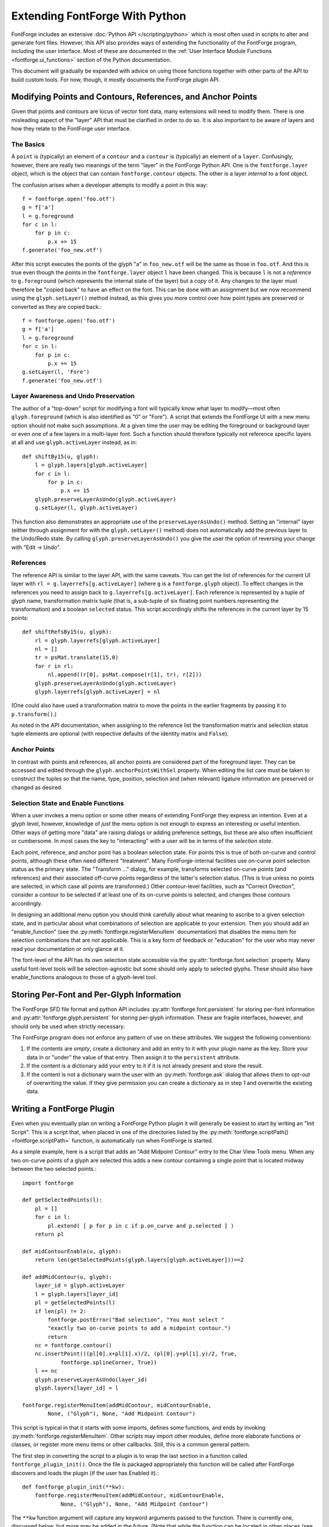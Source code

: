 Extending FontForge With Python
===============================

FontForge includes an extensive :doc:`Python API </scripting/python>` which is
most often used in scripts to alter and generate font files. However, this API
also provides ways of extending the functionality of the FontForge program,
including the user interface. Most of these are documented in the :ref:`User
Interface Module Functions <fontforge.ui_functions>` section of the Python
documentation.

This document will gradually be expanded with advice on using those functions
together with other parts of the API to build custom tools. For now, though, it
mostly documents the FontForge plugin API.

Modifying Points and Contours, References, and Anchor Points
------------------------------------------------------------

Given that points and contours are locus of vector font data, many extensions
will need to modify them. There is one misleading aspect of the "layer" API
that must be clarified in order to do so. It is also important to be aware
of layers and how they relate to the FontForge user interface.

The Basics
^^^^^^^^^^

A ``point`` is (typically) an element of a ``contour`` and a ``contour`` is
(typically) an element of a ``layer``. Confusingly, however, there are really
two meanings of the term "layer" in the FontForge Python API. One is the
``fontforge.layer`` object, which is the object that can contain
``fontforge.contour`` objects. The other is a layer *internal* to a font
object.

The confusion arises when a developer attempts to modify a point in this way: ::

    f = fontforge.open('foo.otf')
    g = f['a']
    l = g.foreground
    for c in l:
        for p in c:
            p.x += 15
    f.generate('foo_new.otf')

After this script executes the points of the glyph "a" in ``foo_new.otf`` will
be the same as those in ``foo.otf``. And this is true even though the points in
the ``fontforge.layer`` object ``l`` have been changed. This is because ``l``
is not a *reference* to ``g.foreground`` (which represents the internal state
of the layer) but a *copy* of it. Any changes to the layer must therefore be
"copied back" to have an effect on the font. This can be done with an
assignment but we now recommend using the ``glyph.setLayer()`` method instead,
as this gives you more control over how point types are preserved or converted
as they are copied back.::

    f = fontforge.open('foo.otf')
    g = f['a']
    l = g.foreground
    for c in l:
        for p in c:
            p.x += 15
    g.setLayer(l, 'Fore')
    f.generate('foo_new.otf')

Layer Awareness and Undo Preservation
^^^^^^^^^^^^^^^^^^^^^^^^^^^^^^^^^^^^^

The author of a "top-down" script for modifying a font will typically know what
layer to modify—most often ``glyph.foreground`` (which is also identified as
"0" or "Fore"). A script that extends the FontForge UI with a new menu option
should not make such assumptions. At a given time the user may be editing the
foreground or background layer or even one of a few layers in a multi-layer
font. Such a function should therefore typically not reference specific layers
at all and use ``glyph.activeLayer`` instead, as in: ::

    def shiftBy15(u, glyph):
        l = glyph.layers[glyph.activeLayer]
        for c in l:
            for p in c:
                p.x += 15
        glyph.preserveLayerAsUndo(glyph.activeLayer)
        g.setLayer(l, glyph.activeLayer)

This function also demonstrates an appropriate use of the
``preserveLayerAsUndo()`` method. Setting an "internal" layer (either through
assignment for with the ``glyph.setLayer()`` method) does not automatically add
the previous layer to the Undo/Redo state. By calling
``glyph.preserveLayerAsUndo()`` you give the user the option of reversing your
change with "Edit -> Undo".

References
^^^^^^^^^^

The reference API is similar to the layer API, with the same caveats. You can
get the list of references for the current UI layer with ``rl =
g.layerrefs[g.activeLayer]`` (where ``g`` is a ``fontforge.glyph`` object).  To
effect changes in the references you need to assign back to
``g.layerrefs[g.activeLayer]``. Each reference is represented by a tuple of
glyph name, transformation matrix tuple (that is, a sub-tuple of six floating
point numbers representing the transformation) and a boolean ``selected`` status.
This script accordingly shifts the references in the current layer by 15 points: ::

    def shiftRefsBy15(u, glyph):
        rl = glyph.layerrefs[glyph.activeLayer]
        nl = []
        tr = psMat.translate(15,0)
        for r in rl:
            nl.append((r[0], psMat.compose(r[1], tr), r[2]))
        glyph.preserveLayerAsUndo(glyph.activeLayer)
        glyph.layerrefs[glyph.activeLayer] = nl

(One could also have used a transformation matrix to move the points in the earlier
fragments by passing it to ``p.transform()``.)

As noted in the API documentation, when assigning to the reference list the
transformation matrix and selection status tuple elements are optional (with
respective defaults of the identity matrix and ``False``).

Anchor Points
^^^^^^^^^^^^^

In contrast with points and references, all anchor points are considered part
of the foreground layer. They can be accessed and edited through the
``glyph.anchorPointsWithSel`` property. When editing the list care must be
taken to construct the tuples so that the name, type, position, selection and
(when relevant) ligature information are preserved or changed as desired.

Selection State and Enable Functions
^^^^^^^^^^^^^^^^^^^^^^^^^^^^^^^^^^^^

When a user invokes a menu option or some other means of extending FontForge
they express an intention. Even at a glyph level, however, knowledge of *just*
the menu option is not enough to express an interesting or useful intention.
Other ways of getting more "data" are raising dialogs or adding preference
settings, but these are also often insufficient or cumbersome.  In most cases
the key to "interacting" with a user will be in terms of the *selection state*.

Each point, reference, and anchor point has a boolean selection state. For
points this is true of both on-curve and control points, although these often
need different "treatment". Many FontForge-internal facilities use on-curve
point selection status as the primary state. The "Transform ..." dialog, for
example, transforms selected on-curve points (and references) and their
associated off-curve points regardless of the latter's selection status. (This
is true unless no points are selected, in which case all points are
transformed.) Other contour-level facilities, such as "Correct Direction",
consider a contour to be selected if at least one of its on-curve points is
selected, and changes those contours accordingly.

In designing an additional menu option you should think carefully about what
meaning to ascribe to a given selection state, and in particular about what
combinations of selection are applicable to your extension. Then you should
add an "enable_function" (see the :py:meth:`fontforge.registerMenuItem`
documentation) that disables the menu item for selection combinations that
are *not* applicable. This is a key form of feedback or "education" for the
user who may never read your documentation or only glance at it.

The font-level of the API has its own selection state accessible via the
:py:attr:`fontforge.font.selection` property. Many useful font-level tools will
be selection-agnostic but some should only apply to selected glyphs.  These
should also have enable_functions analogous to those of a glyph-level tool.

Storing Per-Font and Per-Glyph Information
------------------------------------------

The FontForge SFD file format and python API includes
:py:attr:`fontforge.font.persistent` for storing per-font information and
:py:attr:`fontforge.glyph.persistent` for storing per-glyph information.
These are fragile interfaces, however, and should only be used when strictly
necessary.

The FontForge program does not enforce any pattern of use on these attributes.
We suggest the following conventions:

1. If the contents are *empty*, create a dictionary and add an entry to it
   with your plugin name as the key. Store your data in or "under" the value
   of that entry. Then assign it to the ``persistent`` attribute.
2. If the content is a dictionary add your entry to it if it is not already
   present and store the result.
3. If the content is not a dictionary warn the user with an
   :py:meth:`fontforge.ask` dialog that allows them to opt-out of overwriting
   the value. If they give permission you can create a dictionary as in step
   1 and overwrite the existing data.

.. _fontforge.plugin_api:

Writing a FontForge Plugin
--------------------------

Even when you eventually plan on writing a FontForge Python plugin it will
generally be easiest to start by writing an "Init Script". This is a script
that, when placed in one of the directories listed by the
:py:meth:`fontforge.scriptPath() <fontforge.scriptPath>` function, is
automatically run when FontForge is started.

As a simple example, here is a script that adds an "Add Midpoint Contour" entry
to the Char View Tools menu. When any two on-curve points of a glyph are
selected this adds a new contour containing a single point that is located
midway between the two selected points.::

    import fontforge

    def getSelectedPoints(l):
        pl = []
        for c in l:
            pl.extend( [ p for p in c if p.on_curve and p.selected ] )
        return pl

    def midContourEnable(u, glyph):
        return len(getSelectedPoints(glyph.layers[glyph.activeLayer]))==2

    def addMidContour(u, glyph):
        layer_id = glyph.activeLayer
        l = glyph.layers[layer_id]
        pl = getSelectedPoints(l)
        if len(pl) != 2:
            fontforge.postError("Bad selection", "You must select "
            "exactly two on-curve points to add a midpoint contour.")
            return
        nc = fontforge.contour()
        nc.insertPoint(((pl[0].x+pl[1].x)/2, (pl[0].y+pl[1].y)/2, True,
                fontforge.splineCorner, True))
        l += nc
        glyph.preserveLayerAsUndo(layer_id)
        glyph.layers[layer_id] = l

    fontforge.registerMenuItem(addMidContour, midContourEnable,
            None, ("Glyph"), None, "Add Midpoint Contour")

This script is typical in that it starts with some imports, defines some
functions, and ends by invoking :py:meth:`fontforge.registerMenuItem`. Other
scripts may import other modules, define more elaborate functions or classes,
or register more menu items or other callbacks. Still, this is a common
general pattern.

The first step in converting the script to a plugin is to wrap the last
section in a function called ``fontforge_plugin_init()``. Once the file
is packaged appropriately this function will be called after FontForge
discovers and loads the plugin (if the user has Enabled it).::

    def fontforge_plugin_init(**kw):
        fontforge.registerMenuItem(addMidContour, midContourEnable,
                None, ("Glyph"), None, "Add Midpoint Contour")

The ``**kw`` function argument will capture any keyword arguments passed
to the function. There is currently one, discussed below, but more may
be added in the future. (Note that while the function can be located
in other places (see the section on Entry-points below) it must be a
*function*, not a *method*.

The remaining steps have to do with python "packaging", which is too
large a topic to discuss extensively in this guide. A good starting
point is `Packaging Python Projects
<https://packaging.python.org/tutorials/packaging-projects/>`_ from the
Python documentation. The following are the very basics.

First we create a new directory for our project with the following files:

1. ``fontforge_midpoint.py`` (The script itself as a single module file.)
2. ``LICENSE`` (Containing the license text.)
3. ``README.md`` (A file containing basic documentation for the plugin, in this
   case written in `Python-Mark-down format
   <https://pypi.org/project/Markdown/>`_.
4. ``pyproject.toml``
5. ``setup.cfg`` or ``setup.py``

``pyproject.toml`` is a short helper file for the ``setuptools`` package
builder. It will typically have these contents: ::

    [build-system]
    requires = [
        "setuptools>=42",
        "wheel"
    ]
    build-backend = "setuptools.build_meta"

Finally there is the ``setup.cfg`` file (or, less typically these days, the
``setup.py`` file). It should have contents analogous to these: ::

    [metadata]
    name = fontforge-midcontour
    version = 1.0.0
    author = Example Author
    author_email = author@example.com
    description = A FontForge_plugin to add a single-point contour between points
    long_description = file: README.md
    long_description_content_type = text/markdown
    url = https::/github.com/author/MidContour
    classifiers =
        Programming Language :: Python :: 3
        License :: OSI Approved :: MIT License
        Operating System :: OS Independent
        Topic :: Text Processing :: Fonts

    [options]
    py_modules = fontforge_midcontour
    python_requires = >=3.6

    [options.entry_points]
    fontforge_plugin =
        MidContour = fontforge_midcontour

The ``name`` field is the name of the *package*. Recent Python documentation
encourages developers to add their PyPI username to the package name but
this practice has not been widely adopted. For now we recommend that you
include "fontforge" in the package name along with a string that either
specifically identifies what your plugin does or is just a distinctive
project name. Therefore ambiguous names like "Point" or "Contour" should
be avoided as these are more likely to also be used by someone else. Please
search the PyPI database for a candidate name to help ensure it is not already
in use. Package names should be all lower case but can contain dashes and
underscores.

The ``url`` should point to your project page or a GitHub (or other such
service) repository for the plugin code.

Obviously the ``description`` field should contain a one-line description of
the plugin. However, it is important that this description (or, if that is not
possible, the README file) contain the exact string "FontForge_plugin".
FontForge does not maintain its own database of plugins; it instead links to
the PyPI database query system passing that string.

``classifiers`` help users people searching on PyPI to find
relevant packages (although the list of classifiers is, unfortunately, fixed).
This is a reasonable selection.

``py_modules`` should be the list of modules provided by the package without
any ``.py`` extensions. (More complicated packages with sub-directories
could benefit from using ``packages = find:`` instead.

The last directives specify the Python package "Entry-points", which are
the basis of FontForge's discovery system. The Entry-point identifier
must be ``fontforge_plugin``.

The token on the left of the indented line is the *plugin name*. This will
appear in the "Configure Plugins..." dialog and other contexts. It will
normally be the name of your package except without "fontforge" and with
optional capitalization. It can contain the usual
alphanumerics-plus-underscores and also spaces (although spaces are not
recommended).

The token on the right of the equals sign identifies the location of the
``fontforge_plugin_init`` function. In this case it is just at the top
level of the module so the identifier is just the module name. If it were
instead a property of object "MC" in that module the string would be
``fontforge_midcontour.MC``.

In some cases you may want to use a ``setup.py`` file instead. The file
equivalent to the ``setup.cfg`` above is: ::

   import setuptools

   with open("README.md", "r", encoding="utf-8") as fh:
       long_description = fh.read()

   setuptools.setup(
       name="fontforge_midcontour-author",
       version="1.0.0",
       author="Example Author",
       author_email="author@example.com",
       description="A FontForge_plugin to add a single-point contour between points",
       long_description = long_description,
       long_description_content_type = "text/markdown",
       url="https::/github.com/author/MidContour",
       py_modules=["fontforge_midcontour"],
       classifiers=[
           "Programming Language :: Python :: 3",
           "License :: OSI Approved :: MIT License",
           "Operating System :: OS Independent",
           "Topic :: Text Processing :: Fonts",
       ],
       python_requires=">=3.6",
       entry_points={ 'fontforge_plugin': [ 'MidContour = fontforge_midcontour' ],},
   )

Once the directory has the five files with the appropriate contents you can
build the package by entering the directory and running ``python -m build`` .
If there are no errors the package archive will be added to the ``dist``
subdirectory (which will be created if necessary). This package can be
installed directly with ``pip install [name]`` or `published on PyPI
<https://realpython.com/pypi-publish-python-package/#publishing-to-pypi>`_.

Marking Dependencies
^^^^^^^^^^^^^^^^^^^^

A simple plugin may have no dependencies beyond FontForge itself, and because
only FontForge will attempt to discover and load plugins it is not necessary
to mark that dependency. Other plugins may import numerical processing modules
or use ``tkinter`` to raise dialogs.

"Hard" dependencies—those that a plugin cannot operate without—should be marked
in the ``[options]`` section of ``setup.cfg`` with an ``install_requires``
directive. If any version of the package will suffice just use its name. If
your code requires a minimum version add ``>=`` and then that version. For
example, these directives specify that ``tkinter`` and ``numpy`` must be
installed, with a minimum ``numpy`` version of 1.19.3: ::

    [options]
    ...
    install_requires
        tkinter
        numpy>=1.19.3

Use of the more complex ``requirements.txt`` Python dependency mechanism is not
recommended, as it implies more control over the Python environment than makes
sense for a FontForge plugin.

When possible you should avoid dependencies on Python packages that require
compilation, either because they are written in another language or because
they rely on "external" libraries. The Windows version of FontForge has an
embedded Python environment that is not capable of compiling packages, so
(at least for now) Windows users will not be able to use your plugin if it
has such dependencies.

The Configuration System
^^^^^^^^^^^^^^^^^^^^^^^^

The plugin API offers an optional convention for setting and storing plugin-
specific parameters. It has two parts:

1. The initializing call to ``fontforge_plugin_init`` is passed a keyword
   parameter ``preferences_path``. This is a filesystem path that points to
   an appropriate location for storing plugin data. It is recommended that
   plugins either add an appropriate extension to the path (if they only
   need a single file) or to create a directory of that name and store
   files within it. The content should point to the same directory on every
   initialization unless the name of the plugin is changed.

   The parameter can be extracted from the ``**kw`` dictionary (see above)
   or caught explicitly by changing the definition to
   ``def fontforge_plugin_init(preferences_path=None, **kw):``
2. Plugin configuration is trigged by a call to ``fontforge_plugin_config``,
   which is a function defined on the same module or object as
   ``fontforge_plugin_init``. If a plugin defines that function it will be
   called when a user presses the "Configure" button in the Plugin dialog.
   If ``fontforge_plugin_init`` is *not* defined the button will be disabled.

Beyond this API it is entirely up to the plugin to store, retrieve, and offer
configuration choices to the user. Until FontForge provides more dialog choices
the latter may be difficult without resorting to ``tkinter``. It is also possible
to support file-based configuration and use an :py:meth:`fontforge.openFilename()`
dialog to ask for the file so that it can be copied into the appropriate location.
